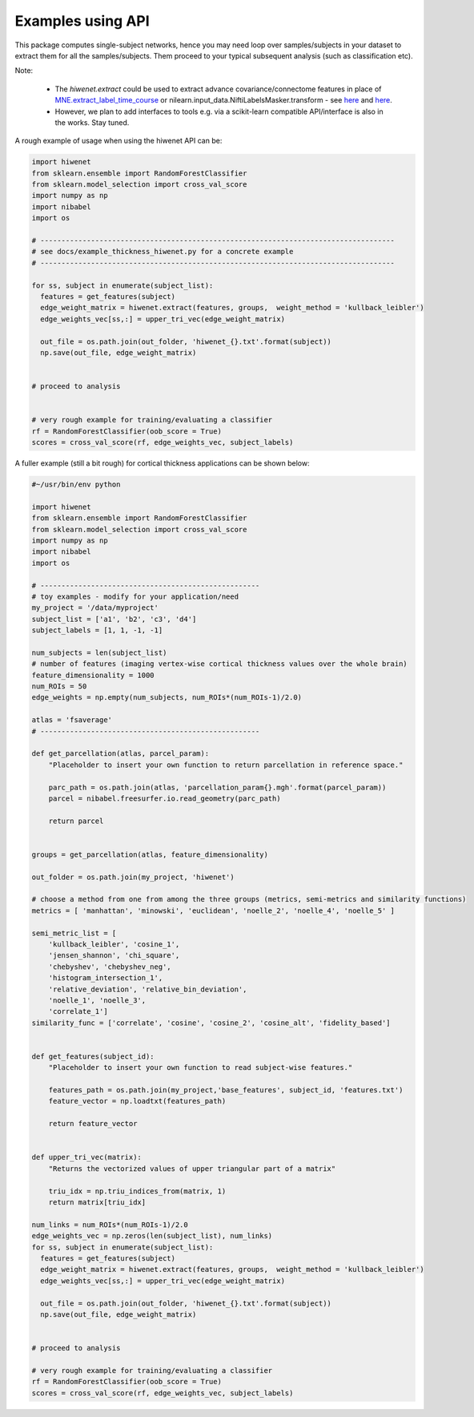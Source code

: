 ------------------
Examples using API
------------------

This package computes single-subject networks, hence you may need loop over samples/subjects in your dataset to extract them for all the samples/subjects.
Them proceed to your typical subsequent analysis (such as classification etc).

Note: 

 - The `hiwenet.extract` could be used to extract advance covariance/connectome features in place of `MNE.extract_label_time_course <http://martinos.org/mne/stable/generated/mne.SourceEstimate.html#mne.SourceEstimate.extract_label_time_course>`_ or nilearn.input_data.NiftiLabelsMasker.transform - see `here <http://nilearn.github.io/connectivity/functional_connectomes.html#extracting-signals-on-a-parcellation>`_ and `here <http://nilearn.github.io/modules/generated/nilearn.input_data.NiftiLabelsMasker.html#nilearn.input_data.NiftiLabelsMasker.transform>`_. 
 - However, we plan to add interfaces to tools e.g. via a scikit-learn compatible API/interface is also in the works. Stay tuned.

A rough example of usage when using the hiwenet API can be:

.. TODO add examples to show how hiwenet can be used in place of ConnectomeMeasure of nilearn, or other uses in MNE.


.. code-block:: python

    import hiwenet
    from sklearn.ensemble import RandomForestClassifier
    from sklearn.model_selection import cross_val_score
    import numpy as np
    import nibabel
    import os

    # ------------------------------------------------------------------------------------
    # see docs/example_thickness_hiwenet.py for a concrete example
    # ------------------------------------------------------------------------------------

    for ss, subject in enumerate(subject_list):
      features = get_features(subject)
      edge_weight_matrix = hiwenet.extract(features, groups,  weight_method = 'kullback_leibler')
      edge_weights_vec[ss,:] = upper_tri_vec(edge_weight_matrix)

      out_file = os.path.join(out_folder, 'hiwenet_{}.txt'.format(subject))
      np.save(out_file, edge_weight_matrix)


    # proceed to analysis


    # very rough example for training/evaluating a classifier
    rf = RandomForestClassifier(oob_score = True)
    scores = cross_val_score(rf, edge_weights_vec, subject_labels)



A fuller example (still a bit rough) for cortical thickness applications can be shown below:

.. code-block:: python

    #~/usr/bin/env python

    import hiwenet
    from sklearn.ensemble import RandomForestClassifier
    from sklearn.model_selection import cross_val_score
    import numpy as np
    import nibabel
    import os

    # ----------------------------------------------------
    # toy examples - modify for your application/need
    my_project = '/data/myproject'
    subject_list = ['a1', 'b2', 'c3', 'd4']
    subject_labels = [1, 1, -1, -1]

    num_subjects = len(subject_list)
    # number of features (imaging vertex-wise cortical thickness values over the whole brain)
    feature_dimensionality = 1000
    num_ROIs = 50
    edge_weights = np.empty(num_subjects, num_ROIs*(num_ROIs-1)/2.0)

    atlas = 'fsaverage'
    # ----------------------------------------------------

    def get_parcellation(atlas, parcel_param):
        "Placeholder to insert your own function to return parcellation in reference space."

        parc_path = os.path.join(atlas, 'parcellation_param{}.mgh'.format(parcel_param))
        parcel = nibabel.freesurfer.io.read_geometry(parc_path)

        return parcel


    groups = get_parcellation(atlas, feature_dimensionality)

    out_folder = os.path.join(my_project, 'hiwenet')

    # choose a method from one from among the three groups (metrics, semi-metrics and similarity functions)
    metrics = [ 'manhattan', 'minowski', 'euclidean', 'noelle_2', 'noelle_4', 'noelle_5' ]

    semi_metric_list = [
        'kullback_leibler', 'cosine_1',
        'jensen_shannon', 'chi_square',
        'chebyshev', 'chebyshev_neg',
        'histogram_intersection_1',
        'relative_deviation', 'relative_bin_deviation',
        'noelle_1', 'noelle_3',
        'correlate_1']
    similarity_func = ['correlate', 'cosine', 'cosine_2', 'cosine_alt', 'fidelity_based']


    def get_features(subject_id):
        "Placeholder to insert your own function to read subject-wise features."

        features_path = os.path.join(my_project,'base_features', subject_id, 'features.txt')
        feature_vector = np.loadtxt(features_path)

        return feature_vector


    def upper_tri_vec(matrix):
        "Returns the vectorized values of upper triangular part of a matrix"

        triu_idx = np.triu_indices_from(matrix, 1)
        return matrix[triu_idx]

    num_links = num_ROIs*(num_ROIs-1)/2.0
    edge_weights_vec = np.zeros(len(subject_list), num_links)
    for ss, subject in enumerate(subject_list):
      features = get_features(subject)
      edge_weight_matrix = hiwenet.extract(features, groups,  weight_method = 'kullback_leibler')
      edge_weights_vec[ss,:] = upper_tri_vec(edge_weight_matrix)

      out_file = os.path.join(out_folder, 'hiwenet_{}.txt'.format(subject))
      np.save(out_file, edge_weight_matrix)


    # proceed to analysis

    # very rough example for training/evaluating a classifier
    rf = RandomForestClassifier(oob_score = True)
    scores = cross_val_score(rf, edge_weights_vec, subject_labels)

